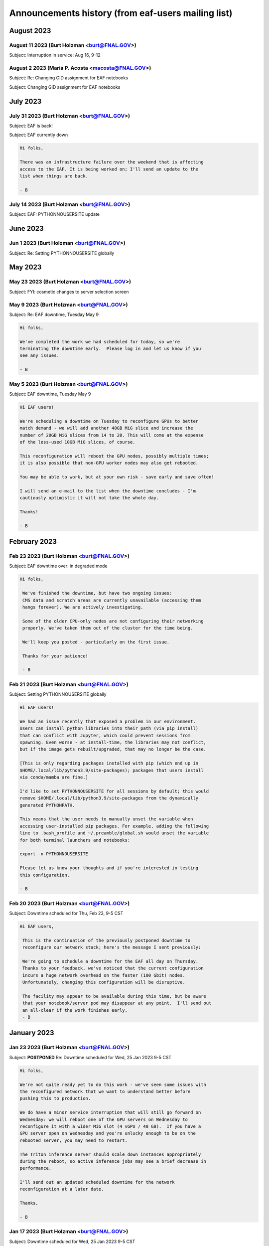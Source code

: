******************************
Announcements history (from eaf-users mailing list)
******************************

August 2023
=============

August 11 2023 (Burt Holzman <burt@FNAL.GOV>)
------------------------------------------
Subject: Interruption in service: Aug 16, 9-12

.. code::
   Hi EAF users,

    There will be interruptions in service on Wednesday morning as we update
    certificates and switch the outgoing network gateway. We're hoping this
    is transparent, but I can't guarantee that - so please prepare for
    disruption to your work during that time.
    
    We will also move the work originally planned for Thursday (changing
    GIDs for some users) to occur during that timeframe as well.
    
    Thanks,
    - B


August 2 2023 (Maria P. Acosta <macosta@FNAL.GOV>)
------------------------------------------
Subject: Re: Changing GID assignment for EAF notebooks

.. code::
    Dear EAF users,

    Due to the end of summer internships being close, we will re-schedule this change for Thursday, August 17th.

    Maria A.


Subject: Changing GID assignment for EAF notebooks

.. code::
   Dear EAF users,

    On Thursday August 3rd, we will be rolling out a change that may impact file/user permissions. In order to stay consistent, we will be assigning your GID according to FERRY, our centralized user data source, depending on which notebook flavor you pick.
    
    The following group (GID) assignments are going to apply from now on:
    DUNE: dune (9010)
    CMS: us_cms (5063)
    FIFE/Astro: fnalgrid (9767)
    ACCEL-AI: accelai (8754)
    ACORN: accel (8776)
    
    Please note that this restricts the use of notebooks to VOs you are a member of but we don't expect any breaking changes to happen to your current home directories.
    
    For any questions/comments please email eaf_admins@fnal.gov or open a SNOW ticket.


July 2023
=============

July 31 2023 (Burt Holzman <burt@FNAL.GOV>)
------------------------------------------
Subject: EAF is back!

.. code::
    Hi folks,

    The underlying issue has been fixed and the EAF is available again.
    Sorry for the inconvenience!
    
    - B

Subject: EAF currently down

.. code::

    Hi folks,
    
    There was an infrastructure failure over the weekend that is affecting 
    access to the EAF. It is being worked on; I'll send an update to the 
    list when things are back.
    
    - B

July 14 2023 (Burt Holzman <burt@FNAL.GOV>)
------------------------------------------
Subject: EAF: PYTHONNOUSERSITE update

.. code::
   Hi EAF users,

    We know that the global setting of the PYTHONNOUSERSITE environment 
    variable has caused issues for some of you. In particular, if you have 
    installed python packages with "pip install --user", you may have 
    different behavior depending on how you're running (terminal launcher, 
    notebook with ipykernel, notebook with your own conda-installed kernel, 
    etc.)
    
    The solution we proposed here: 
    https://eafjupyter.readthedocs.io/en/latest/02_customization.html#pip
    only caught a subset of these cases.
    
    I came up with a better solution [1]; next week, we'll roll out a change 
    that will automatically include this fix, as well as update the 
    documentation.  If you'd like to test it ahead of time on our dev 
    cluster, please feel free to e-mail me off-list.
    
    Thanks,
    
    - B
    
    ---
    
    [1] On server start, we will check for the existence of the file 
    ~/.python_no_user_site_unset. If it does not exist, we will append
    
    export -n PYTHONNOUSERSITE
    export PATH=${PATH}:~/.local/bin
    
    to your ~/.bash_profile, and also create a python script in 
    ~/.ipython/default_profile/startup that has the same effect. Then we 
    will create ~/.python_no_user_site_unset so that we only do this once. 


June 2023
=============

Jun 1 2023 (Burt Holzman <burt@FNAL.GOV>)
------------------------------------------
Subject: Re: Setting PYTHONNOUSERSITE globally

.. code::
    Hi folks,

    This one fell through the cracks, but no longer! We will deploy
    PYTHONNOUSERSITE next week.  (In addition to the e-mail below [02/20], this is
    documented at
    https://eafjupyter.readthedocs.io/en/latest/02_customization.html#pip)
    
    - B

May 2023
=============

May 23 2023 (Burt Holzman <burt@FNAL.GOV>)
------------------------------------------
Subject: FYI: cosmetic changes to server selection screen

.. code::
    Hi folks,

    Just wanted to give you a heads-up - we're rolling out a cosmetic change
    to the server selection screen this afternoon; with the increasing
    complexity of the server types, we needed to add some pulldowns to make
    things more manageable.
    
    There may be a brief interruption to the server selection screen, but it
    should not disrupt your work.
    
    - B


May 9 2023 (Burt Holzman <burt@FNAL.GOV>)
------------------------------------------
Subject: Re: EAF downtime, Tuesday May 9

.. code::

   Hi folks,

   We've completed the work we had scheduled for today, so we're
   terminating the downtime early.  Please log in and let us know if you
   see any issues.
    
   - B



May 5 2023 (Burt Holzman <burt@FNAL.GOV>)
------------------------------------------
Subject: EAF downtime, Tuesday May 9

.. code::

    Hi EAF users!
    
    We're scheduling a downtime on Tuesday to reconfigure GPUs to better
    match demand - we will add another 40GB MiG slice and increase the
    number of 20GB MiG slices from 14 to 20. This will come at the expense
    of the less-used 10GB MiG slices, of course.
    
    This reconfiguration will reboot the GPU nodes, possibly multiple times;
    it is also possible that non-GPU worker nodes may also get rebooted.
    
    You may be able to work, but at your own risk - save early and save often!
    
    I will send an e-mail to the list when the downtime concludes - I'm
    cautiously optimistic it will not take the whole day.
    
    Thanks!
    
    - B

February 2023
=============

Feb 23 2023 (Burt Holzman <burt@FNAL.GOV>)
------------------------------------------
Subject: EAF downtime over: in degraded mode

.. code::

   Hi folks,

    We've finished the downtime, but have two ongoing issues:
    CMS data and scratch areas are currently unavailable (accessing them
    hangs forever). We are actively investigating.
    
    Some of the older CPU-only nodes are not configuring their networking
    properly. We've taken them out of the cluster for the time being.
    
    We'll keep you posted - particularly on the first issue.
    
    Thanks for your patience!
    
    - B


Feb 21 2023 (Burt Holzman <burt@FNAL.GOV>)
------------------------------------------
Subject: Setting PYTHONNOUSERSITE globally

.. code::

    Hi EAF users!
    
    We had an issue recently that exposed a problem in our environment.
    Users can install python libraries into their path (via pip install)
    that can conflict with Jupyter, which could prevent sessions from
    spawning. Even worse - at install-time, the libraries may not conflict,
    but if the image gets rebuilt/upgraded, that may no longer be the case.
    
    [This is only regarding packages installed with pip (which end up in
    $HOME/.local/lib/python3.9/site-packages); packages that users install
    via conda/mamba are fine.]
    
    I'd like to set PYTHONNOUSERSITE for all sessions by default; this would
    remove $HOME/.local/lib/python3.9/site-packages from the dynamically
    generated PYTHONPATH.
    
    This means that the user needs to manually unset the variable when
    accessing user-installed pip packages. For example, adding the following
    line to .bash_profile and ~/.preamble/global.sh would unset the variable
    for both terminal launchers and notebooks:
    
    export -n PYTHONNOUSERSITE
    
    Please let us know your thoughts and if you're interested in testing
    this configuration.
    
    - B


Feb 20 2023 (Burt Holzman <burt@FNAL.GOV>)
------------------------------------------

Subject: Downtime scheduled for Thu, Feb 23, 9-5 CST

.. code::

   Hi EAF users,

    This is the continuation of the previously postponed downtime to
    reconfigure our network stack; here's the message I sent previously:
    
    We're going to schedule a downtime for the EAF all day on Thursday.
    Thanks to your feedback, we've noticed that the current configuration
    incurs a huge network overhead on the faster (100 Gbit) nodes.
    Unfortunately, changing this configuration will be disruptive.
    
    The facility may appear to be available during this time, but be aware
    that your notebook/server pod may disappear at any point.  I'll send out
    an all-clear if the work finishes early.
    - B


January 2023
============

Jan 23 2023 (Burt Holzman <burt@FNAL.GOV>)
------------------------------------------

Subject: **POSTPONED** Re: Downtime scheduled for Wed, 25 Jan 2023 9-5 CST

.. code::

    Hi folks,
    
    We're not quite ready yet to do this work - we've seen some issues with
    the reconfigured network that we want to understand better before
    pushing this to production.
    
    We do have a minor service interruption that will still go forward on
    Wednesday: we will reboot one of the GPU servers on Wednesday to
    reconfigure it with a wider MiG slot (4 vGPU / 40 GB).  If you have a
    GPU server open on Wednesday and you're unlucky enough to be on the
    rebooted server, you may need to restart.
    
    The Triton inference server should scale down instances appropriately
    during the reboot, so active inference jobs may see a brief decrease in
    performance.
    
    I'll send out an updated scheduled downtime for the network
    reconfiguration at a later date.
    
    Thanks,
    
    - B


Jan 17 2023 (Burt Holzman <burt@FNAL.GOV>)
------------------------------------------

Subject: Downtime scheduled for Wed, 25 Jan 2023 9-5 CST

.. code::

    Hi EAF users,
    
    We're going to schedule a downtime for the EAF all day on Wednesday. 
    Thanks to your feedback, we've noticed that the current configuration 
    incurs a huge network overhead on the faster (100 Gbit) nodes. 
    Unfortunately, changing this configuration will be disruptive.
    
    The facility may appear to be available during this time, but be aware 
    that your notebook/server pod may disappear at any point.  I'll send out 
    an all-clear if the work finishes early.
    
    - B

